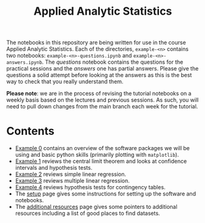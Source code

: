 #+title: Applied Analytic Statistics

The notebooks in this repository are being written for use in the course Applied
Analytic Statistics. Each of the directories, =example-<n>= contains two
notebooks: =example-<n>-questions.ipynb= and =example-<n>-answers.ipynb=. The
/questions/ notebook contains the questions for the practical sessions and the
/answers/ one has partial answers. Please give the questions a solid attempt
before looking at the answers as this is the best way to check that you really
understand them.

*Please note*: we are in the process of revising the tutorial notebooks on a
weekly basis based on the lectures and previous sessions. As such, you will need
to pull down changes from the main branch each week for the tutorial.

* Contents

- [[https://github.com/aezarebski/aas-extended-examples/tree/main/example-0][Example 0]] contains an overview of the software packages we will be using and
  basic python skills (primarily plotting with =matplotlib=).
- [[https://github.com/aezarebski/aas-extended-examples/tree/main/example-1][Example 1]] reviews the central limit theorem and looks at confidence intervals
  and hypothesis tests.
- [[https://github.com/aezarebski/aas-extended-examples/tree/main/example-2][Example 2]] reviews simple linear regression.
- [[https://github.com/aezarebski/aas-extended-examples/tree/main/example-3][Example 3]] reviews multiple linear regression.
- [[https://github.com/aezarebski/aas-extended-examples/tree/main/example-4][Example 4]] reviews hypothesis tests for contingency tables.
- The [[https://github.com/aezarebski/aas-extended-examples/blob/main/setup.org][setup]] page gives some instructions for setting up the software and
  notebooks.
- The [[https://github.com/aezarebski/aas-extended-examples/blob/main/additional-resources.org][additional resources]] page gives some pointers to additional resources
  including a list of good places to find datasets.
